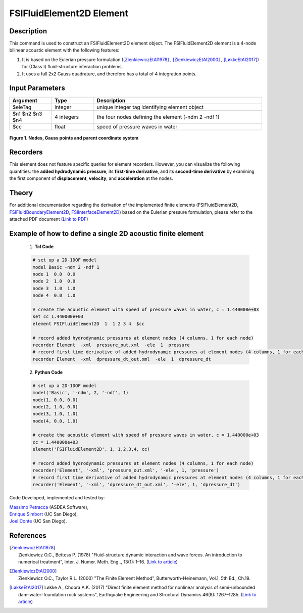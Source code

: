.. _FSIFluidElement2D:

FSIFluidElement2D Element
^^^^^^^^^^^^^^^^^^^^^^^^^

Description
################
This command is used to construct an FSIFluidElement2D element object. The FSIFluidElement2D element is a 4-node bilinear acoustic element with the following features:

#. It is based on the Eulerian pressure formulation ([ZienkiewiczEtAl1978]_ , [ZienkiewiczEtAl2000]_ , [LøkkeEtAl2017]_) for (Class I) fluid-structure interaction problems.
#. It uses a full 2x2 Gauss quadrature, and therefore has a total of 4 integration points.

Input Parameters
################

.. function:: element FSIFluidElement2D $eleTag $n1 $n2 $n3 $n4 $cc

.. csv-table:: 
   :header: "Argument", "Type", "Description"
   :widths: 10, 10, 40

   $eleTag, integer, unique integer tag identifying element object
   $n1 $n2 $n3 $n4, 4 integers, the four nodes defining the element (-ndm 2 -ndf 1)
   $cc, float, speed of pressure waves in water


.. figure:: figures/FSI_FE/FSIFluidElement2D_geometry.png
	:align: center
	:figclass: align-center
	:width: 50%

	**Figure 1. Nodes, Gauss points and parent coordinate system**

Recorders
#########

This element does not feature specific queries for element recorders. However, you can visualize the following quantities: the **added hydrodynamic pressure**, its **first-time derivative**, and its **second-time derivative** by examining the first component of **displacement**, **velocity**, and **acceleration** at the nodes.

Theory
######

For additional documentation regarding the derivation of the implemented finite elements (FSIFluidElement2D, `FSIFluidBoundaryElement2D <https://github.com/esimbort/OpenSeesDocumentation/blob/master/source/user/manual/model/elements/FSIFluidBoundaryElement2D.rst>`_, `FSIInterfaceElement2D <https://github.com/esimbort/OpenSeesDocumentation/blob/master/source/user/manual/model/elements/FSIInterfaceElement2D.rst>`_) based on the Eulerian pressure formulation, please refer to the attached PDF document (`Link to PDF <https://drive.google.com/drive/folders/1QnWEC6kJrFct5korO89bqL1lcn7zi4yG>`_)

Example of how to define a single 2D acoustic finite element
############################################################

   1. **Tcl Code**

   .. code-block:: tcl

      # set up a 2D-1DOF model
      model Basic -ndm 2 -ndf 1
      node 1  0.0  0.0
      node 2  1.0  0.0
      node 3  1.0  1.0
      node 4  0.0  1.0
      
      # create the acoustic element with speed of pressure waves in water, c = 1.440000e+03
      set cc 1.440000e+03
      element FSIFluidElement2D  1  1 2 3 4  $cc
      
      # record added hydrodynamic pressures at element nodes (4 columns, 1 for each node)
      recorder Element  -xml  pressure_out.xml  -ele  1  pressure
      # record first time derivative of added hydrodynamic pressures at element nodes (4 columns, 1 for each node)
      recorder Element  -xml  dpressure_dt_out.xml  -ele  1  dpressure_dt

   2. **Python Code**

   .. code-block:: python

      # set up a 2D-1DOF model
      model('Basic', '-ndm', 2, '-ndf', 1)
      node(1, 0.0, 0.0)
      node(2, 1.0, 0.0)
      node(3, 1.0, 1.0)
      node(4, 0.0, 1.0)
      
      # create the acoustic element with speed of pressure waves in water, c = 1.440000e+03
      cc = 1.440000e+03
      element('FSIFluidElement2D', 1, 1,2,3,4, cc)
      
      # record added hydrodynamic pressures at element nodes (4 columns, 1 for each node)
      recorder('Element', '-xml', 'pressure_out.xml', '-ele', 1, 'pressure')
      # record first time derivative of added hydrodynamic pressures at element nodes (4 columns, 1 for each node)
      recorder('Element', '-xml', 'dpressure_dt_out.xml', '-ele', 1, 'dpressure_dt')

Code Developed, implemented and tested by:

| `Massimo Petracca <mailto:m.petracca@asdea.net>`_ (ASDEA Software),
| `Enrique Simbort <mailto:egsimbortzeballos@ucsd.edu>`_ (UC San Diego),
| `Joel Conte <mailto:jpconte@ucsd.edu>`_ (UC San Diego).

References
##########

.. [ZienkiewiczEtAl1978] | Zienkiewicz O.C., Bettess P. (1978) "Fluid-structure dynamic interaction and wave forces. An introduction to numerical treatment", Inter. J. Numer. Meth. Eng.., 13(1): 1–16. (`Link to article <https://onlinelibrary.wiley.com/doi/10.1002/nme.1620130102>`_)
.. [ZienkiewiczEtAl2000] | Zienkiewicz O.C., Taylor R.L. (2000) "The Finite Element Method", Butterworth-Heinemann, Vol.1, 5th Ed., Ch.19.
.. [LøkkeEtAl2017] Løkke A., Chopra A.K. (2017) "Direct finite element method for nonlinear analysis of semi-unbounded dam–water–foundation rock systems", Earthquake Engineering and Structural Dynamics 46(8): 1267–1285. (`Link to article <https://onlinelibrary.wiley.com/doi/abs/10.1002/eqe.2855>`_)
